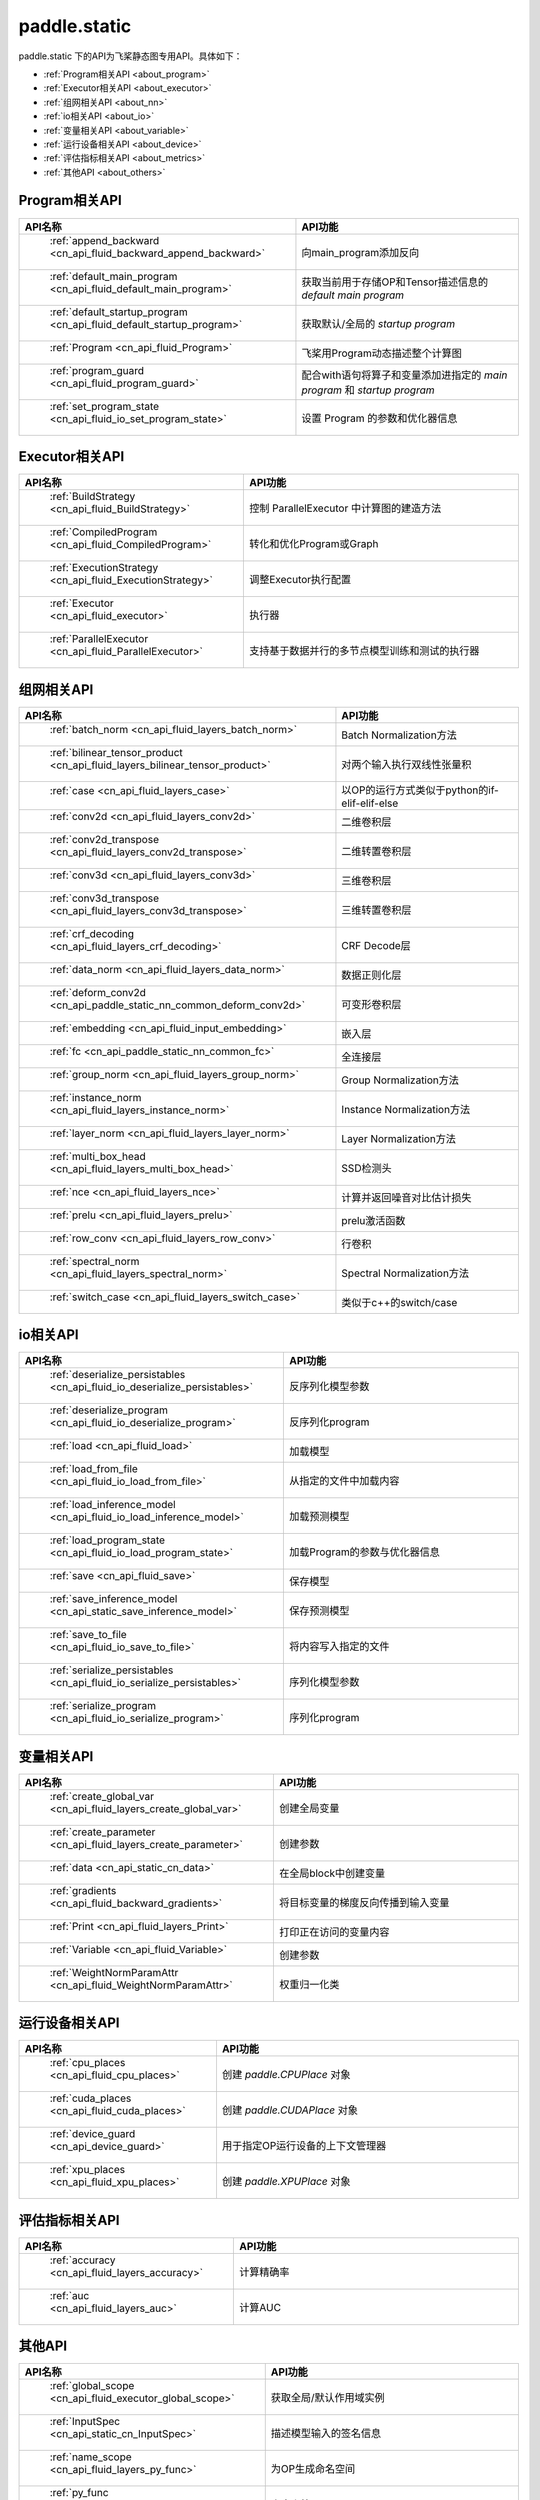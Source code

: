 .. _cn_overview_static:

paddle.static
---------------------

paddle.static 下的API为飞桨静态图专用API。具体如下：

-  :ref:`Program相关API <about_program>`
-  :ref:`Executor相关API <about_executor>`
-  :ref:`组网相关API <about_nn>`
-  :ref:`io相关API <about_io>`
-  :ref:`变量相关API <about_variable>`
-  :ref:`运行设备相关API <about_device>`
-  :ref:`评估指标相关API <about_metrics>`
-  :ref:`其他API <about_others>`

.. _about_program:

Program相关API
::::::::::::::::::::

.. csv-table::
    :header: "API名称", "API功能"
    :widths: 10, 30

    " :ref:`append_backward <cn_api_fluid_backward_append_backward>` ", "向main_program添加反向"
    " :ref:`default_main_program <cn_api_fluid_default_main_program>` ", "获取当前用于存储OP和Tensor描述信息的 `default main program` "
    " :ref:`default_startup_program <cn_api_fluid_default_startup_program>` ", "获取默认/全局的 `startup program` "
    " :ref:`Program <cn_api_fluid_Program>` ", "飞桨用Program动态描述整个计算图"
    " :ref:`program_guard <cn_api_fluid_program_guard>` ", "配合with语句将算子和变量添加进指定的 `main program` 和 `startup program` "
    " :ref:`set_program_state <cn_api_fluid_io_set_program_state>` ", "设置 Program 的参数和优化器信息"

.. _about_executor:

Executor相关API
::::::::::::::::::::

.. csv-table::
    :header: "API名称", "API功能"
    :widths: 10, 30

    " :ref:`BuildStrategy <cn_api_fluid_BuildStrategy>` ", "控制 ParallelExecutor 中计算图的建造方法"
    " :ref:`CompiledProgram <cn_api_fluid_CompiledProgram>` ", "转化和优化Program或Graph"
    " :ref:`ExecutionStrategy <cn_api_fluid_ExecutionStrategy>` ", "调整Executor执行配置"
    " :ref:`Executor <cn_api_fluid_executor>` ", "执行器"
    " :ref:`ParallelExecutor <cn_api_fluid_ParallelExecutor>` ", "支持基于数据并行的多节点模型训练和测试的执行器"

.. _about_nn:

组网相关API
::::::::::::::::::::

.. csv-table::
    :header: "API名称", "API功能"
    :widths: 10, 30

    " :ref:`batch_norm <cn_api_fluid_layers_batch_norm>` ", "Batch Normalization方法"
    " :ref:`bilinear_tensor_product <cn_api_fluid_layers_bilinear_tensor_product>` ", "对两个输入执行双线性张量积"
    " :ref:`case <cn_api_fluid_layers_case>` ", "以OP的运行方式类似于python的if-elif-elif-else"
    " :ref:`conv2d <cn_api_fluid_layers_conv2d>` ", "二维卷积层"
    " :ref:`conv2d_transpose <cn_api_fluid_layers_conv2d_transpose>` ", "二维转置卷积层"
    " :ref:`conv3d <cn_api_fluid_layers_conv3d>` ", "三维卷积层"
    " :ref:`conv3d_transpose <cn_api_fluid_layers_conv3d_transpose>` ", "三维转置卷积层"
    " :ref:`crf_decoding <cn_api_fluid_layers_crf_decoding>` ", "CRF Decode层"
    " :ref:`data_norm <cn_api_fluid_layers_data_norm>` ", "数据正则化层"
    " :ref:`deform_conv2d <cn_api_paddle_static_nn_common_deform_conv2d>` ", "可变形卷积层"
    " :ref:`embedding <cn_api_fluid_input_embedding>` ", "嵌入层"
    " :ref:`fc <cn_api_paddle_static_nn_common_fc>` ", "全连接层"
    " :ref:`group_norm <cn_api_fluid_layers_group_norm>` ", "Group Normalization方法"
    " :ref:`instance_norm <cn_api_fluid_layers_instance_norm>` ", "Instance Normalization方法"
    " :ref:`layer_norm <cn_api_fluid_layers_layer_norm>` ", "Layer Normalization方法"
    " :ref:`multi_box_head <cn_api_fluid_layers_multi_box_head>` ", "SSD检测头 "
    " :ref:`nce <cn_api_fluid_layers_nce>` ", "计算并返回噪音对比估计损失"
    " :ref:`prelu <cn_api_fluid_layers_prelu>` ", "prelu激活函数"
    " :ref:`row_conv <cn_api_fluid_layers_row_conv>` ", "行卷积"
    " :ref:`spectral_norm <cn_api_fluid_layers_spectral_norm>` ", "Spectral Normalization方法"
    " :ref:`switch_case <cn_api_fluid_layers_switch_case>` ", "类似于c++的switch/case"

.. _about_io:

io相关API
::::::::::::::::::::

.. csv-table::
    :header: "API名称", "API功能"
    :widths: 10, 30

    " :ref:`deserialize_persistables <cn_api_fluid_io_deserialize_persistables>` ", "反序列化模型参数"
    " :ref:`deserialize_program <cn_api_fluid_io_deserialize_program>` ", "反序列化program"
    " :ref:`load <cn_api_fluid_load>` ", "加载模型"
    " :ref:`load_from_file <cn_api_fluid_io_load_from_file>` ", "从指定的文件中加载内容"
    " :ref:`load_inference_model <cn_api_fluid_io_load_inference_model>` ", "加载预测模型"
    " :ref:`load_program_state <cn_api_fluid_io_load_program_state>` ", "加载Program的参数与优化器信息"
    " :ref:`save <cn_api_fluid_save>` ", "保存模型"
    " :ref:`save_inference_model <cn_api_static_save_inference_model>` ", "保存预测模型"
    " :ref:`save_to_file <cn_api_fluid_io_save_to_file>` ", "将内容写入指定的文件"
    " :ref:`serialize_persistables <cn_api_fluid_io_serialize_persistables>` ", "序列化模型参数"
    " :ref:`serialize_program <cn_api_fluid_io_serialize_program>` ", "序列化program"

.. _about_variable:

变量相关API
::::::::::::::::::::

.. csv-table::
    :header: "API名称", "API功能"
    :widths: 10, 30

    " :ref:`create_global_var <cn_api_fluid_layers_create_global_var>` ", "创建全局变量"
    " :ref:`create_parameter <cn_api_fluid_layers_create_parameter>` ", "创建参数"
    " :ref:`data <cn_api_static_cn_data>` ", "在全局block中创建变量"
    " :ref:`gradients <cn_api_fluid_backward_gradients>` ", "将目标变量的梯度反向传播到输入变量"
    " :ref:`Print <cn_api_fluid_layers_Print>` ", "打印正在访问的变量内容"
    " :ref:`Variable <cn_api_fluid_Variable>` ", "创建参数"
    " :ref:`WeightNormParamAttr <cn_api_fluid_WeightNormParamAttr>` ", "权重归一化类"

.. _about_device:

运行设备相关API
::::::::::::::::::::

.. csv-table::
    :header: "API名称", "API功能"
    :widths: 10, 30

    " :ref:`cpu_places <cn_api_fluid_cpu_places>` ", "创建 `paddle.CPUPlace` 对象"
    " :ref:`cuda_places <cn_api_fluid_cuda_places>` ", "创建 `paddle.CUDAPlace` 对象"
    " :ref:`device_guard <cn_api_device_guard>` ", "用于指定OP运行设备的上下文管理器"
    " :ref:`xpu_places <cn_api_fluid_xpu_places>` ", "创建 `paddle.XPUPlace` 对象"


.. _about_metrics:

评估指标相关API
::::::::::::::::::::

.. csv-table::
    :header: "API名称", "API功能"
    :widths: 10, 30

    " :ref:`accuracy <cn_api_fluid_layers_accuracy>` ", "计算精确率"
    " :ref:`auc <cn_api_fluid_layers_auc>` ", "计算AUC"


.. _about_others:

其他API
::::::::::::::::::::

.. csv-table::
    :header: "API名称", "API功能"
    :widths: 10, 30

    " :ref:`global_scope <cn_api_fluid_executor_global_scope>` ", "获取全局/默认作用域实例"
    " :ref:`InputSpec <cn_api_static_cn_InputSpec>` ", "描述模型输入的签名信息"
    " :ref:`name_scope <cn_api_fluid_layers_py_func>` ", "为OP生成命名空间"
    " :ref:`py_func <cn_api_fluid_layers_py_func>` ", "自定义算子"
    " :ref:`scope_guard <cn_api_fluid_executor_scope_guard>` ", "切换作用域"